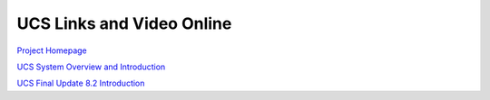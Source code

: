 UCS Links and Video Online
==========================


`Project Homepage
<https://universalcategorysystem.com>`_

`UCS System Overview and Introduction
<https://www.youtube.com/watch?v=COFedloGJeg>`_

`UCS Final Update 8.2 Introduction
<https://www.youtube.com/watch?v=HjEJqmYQv4g>`_
